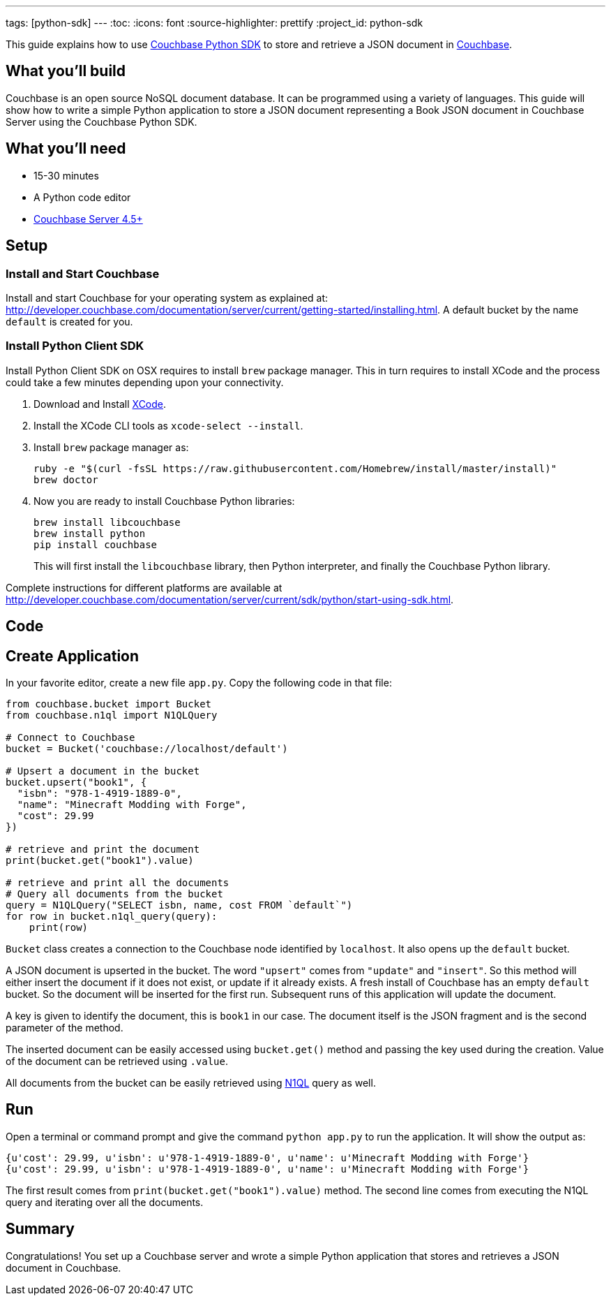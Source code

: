 ---
tags: [python-sdk]
---
:toc:
:icons: font
:source-highlighter: prettify
:project_id: python-sdk

This guide explains how to use http://developer.couchbase.com/documentation/server/current/sdk/python/start-using-sdk.html[Couchbase Python SDK] to store and retrieve a JSON document in http://developer.couchbase.com/server[Couchbase].

== What you'll build

Couchbase is an open source NoSQL document database. It can be programmed using a variety of languages. This guide will show how to write a simple Python application to store a JSON document representing a Book JSON document in Couchbase Server using the Couchbase Python SDK.

== What you'll need

* 15-30 minutes
* A Python code editor
* http://www.couchbase.com/nosql-databases/downloads[Couchbase Server 4.5+]

== Setup

=== Install and Start Couchbase

Install and start Couchbase for your operating system as explained at: http://developer.couchbase.com/documentation/server/current/getting-started/installing.html. A default bucket by the name `default` is created for you.

=== Install Python Client SDK

Install Python Client SDK on OSX requires to install `brew` package manager. This in turn requires to install XCode and the process could take a few minutes depending upon your connectivity. 

. Download and Install https://itunes.apple.com/au/app/xcode/id497799835?mt=12[XCode].
. Install the XCode CLI tools as `xcode-select --install`.
. Install `brew` package manager as:
+
```
ruby -e "$(curl -fsSL https://raw.githubusercontent.com/Homebrew/install/master/install)"
brew doctor
```
+
. Now you are ready to install Couchbase Python libraries:
+

```
brew install libcouchbase
brew install python
pip install couchbase
```
+
This will first install the `libcouchbase` library, then Python interpreter, and finally the Couchbase Python library.

Complete instructions for different platforms are available at http://developer.couchbase.com/documentation/server/current/sdk/python/start-using-sdk.html.

== Code

== Create Application

In your favorite editor, create a new file `app.py`. Copy the following code in that file:

[source,python]
----
from couchbase.bucket import Bucket
from couchbase.n1ql import N1QLQuery

# Connect to Couchbase
bucket = Bucket('couchbase://localhost/default')

# Upsert a document in the bucket
bucket.upsert("book1", {
  "isbn": "978-1-4919-1889-0",
  "name": "Minecraft Modding with Forge",
  "cost": 29.99
})

# retrieve and print the document
print(bucket.get("book1").value)

# retrieve and print all the documents
# Query all documents from the bucket
query = N1QLQuery("SELECT isbn, name, cost FROM `default`")
for row in bucket.n1ql_query(query):
    print(row)
----

`Bucket` class creates a connection to the Couchbase node identified by `localhost`. It also opens up the `default` bucket.

A JSON document is upserted in the bucket. The word `"upsert"` comes from `"update"` and `"insert"`. So this method will either insert the document if it does not exist, or update if it already exists. A fresh install of Couchbase has an empty `default` bucket. So the document will be inserted for the first run. Subsequent runs of this application will update the document.

A key is given to identify the document, this is `book1` in our case. The document itself is the JSON fragment and is the second parameter of the method.

The inserted document can be easily accessed using `bucket.get()` method and passing the key used during the creation. Value of the document can be retrieved using `.value`.

All documents from the bucket can be easily retrieved using http://couchbase.com/n1ql[N1QL] query as well.

== Run

Open a terminal or command prompt and give the command `python app.py` to run the application. It will show the output as:

[source, text]
----
{u'cost': 29.99, u'isbn': u'978-1-4919-1889-0', u'name': u'Minecraft Modding with Forge'}
{u'cost': 29.99, u'isbn': u'978-1-4919-1889-0', u'name': u'Minecraft Modding with Forge'}
----

The first result comes from `print(bucket.get("book1").value)` method. The second line comes from executing the N1QL query and iterating over all the documents.

== Summary

Congratulations! You set up a Couchbase server and wrote a simple Python application that stores and retrieves a JSON document in Couchbase.

